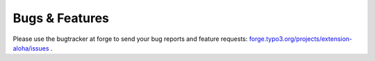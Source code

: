 ﻿

.. ==================================================
.. FOR YOUR INFORMATION
.. --------------------------------------------------
.. -*- coding: utf-8 -*- with BOM.

.. ==================================================
.. DEFINE SOME TEXTROLES
.. --------------------------------------------------
.. role::   underline
.. role::   typoscript(code)
.. role::   ts(typoscript)
   :class:  typoscript
.. role::   php(code)


Bugs & Features
^^^^^^^^^^^^^^^

Please use the bugtracker at forge to send your bug reports and
feature requests: `forge.typo3.org/projects/extension-aloha/issues
<http://forge.typo3.org/projects/extension-aloha/issues>`_ .

